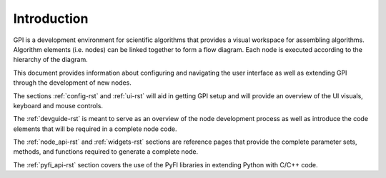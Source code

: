 ############
Introduction
############

GPI is a development environment for scientific algorithms that provides a
visual workspace for assembling algorithms. Algorithm elements (i.e. nodes) can
be linked together to form a flow diagram. Each node is executed according to
the hierarchy of the diagram.

.. image:: uilabels.jpg
    :align: center
    :width: 50%

This document provides information about configuring and navigating the user
interface as well as extending GPI through the development of new nodes.

The sections :ref:`config-rst` and :ref:`ui-rst` will aid in getting GPI
setup and will provide an overview of the UI visuals, keyboard and mouse
controls.

The :ref:`devguide-rst` is meant to serve as an overview of the node
development process as well as introduce the code elements that will be
required in a complete node code.

The :ref:`node_api-rst` and :ref:`widgets-rst` sections are reference pages
that provide the complete parameter sets, methods, and functions required to
generate a complete node.

The :ref:`pyfi_api-rst` section covers the use of the PyFI libraries in
extending Python with C/C++ code.

